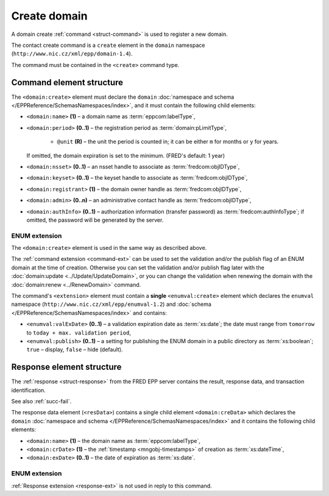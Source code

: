 
.. index::
   pair: domain; create

Create domain
=============

A domain create :ref:`command <struct-command>` is used to register a new domain.

The contact create command is a ``create`` element in the ``domain`` namespace
(``http://www.nic.cz/xml/epp/domain-1.4``).

The command must be contained in the ``<create>`` command type.

.. index:: Ⓔcreate, Ⓔname, Ⓔperiod, Ⓔnsset, Ⓔkeyset, Ⓔregistrant, Ⓔadmin,
   ⒺauthInfo, ⓐunit

Command element structure
-------------------------

The ``<domain:create>`` element must declare the ``domain`` :doc:`namespace and
schema </EPPReference/SchemasNamespaces/index>`, and it must contain the following child elements:

* ``<domain:name>`` **(1)**  – a domain name as :term:`eppcom:labelType`,
* ``<domain:period>`` **(0..1)**  – the registration period
  as :term:`domain:pLimitType`,

   * ``@unit`` **(R)**  – the unit the period is counted in; it can be
     either ``m`` for months or ``y`` for years.

  If omitted, the domain expiration is set to the minimum. (FRED's default: 1 year)

* ``<domain:nsset>`` **(0..1)** – an nsset handle to associate as :term:`fredcom:objIDType`,
* ``<domain:keyset>`` **(0..1)** – the keyset handle to associate as :term:`fredcom:objIDType`,
* ``<domain:registrant>`` **(1)** – the domain owner handle as :term:`fredcom:objIDType`,
* ``<domain:admin>`` **(0..n)** – an administrative contact handle as :term:`fredcom:objIDType`,
* ``<domain:authInfo>`` **(0..1)** – authorization information (transfer password)
  as :term:`fredcom:authInfoType`; if omitted, the password will be generated
  by the server.

.. code-block:: xml
   :caption: Example

   <?xml version="1.0" encoding="utf-8" standalone="no"?>
   <epp xmlns="urn:ietf:params:xml:ns:epp-1.0"
    xmlns:xsi="http://www.w3.org/2001/XMLSchema-instance"
    xsi:schemaLocation="urn:ietf:params:xml:ns:epp-1.0 epp-1.0.xsd">
      <command>
         <create>
            <domain:create xmlns:domain="http://www.nic.cz/xml/epp/domain-1.4"
             xsi:schemaLocation="http://www.nic.cz/xml/epp/domain-1.4 domain-1.4.2.xsd">
               <domain:name>thisdomain.cz</domain:name>
               <domain:nsset>NID-MYNSSET</domain:nsset>
               <domain:registrant>CID-MYOWN</domain:registrant>
               <domain:admin>CID-ADMIN1</domain:admin>
            </domain:create>
         </create>
         <clTRID>zbdm002#17-08-09at12:31:47</clTRID>
      </command>
   </epp>

.. code-block:: shell
   :caption: FRED-client equivalent

   > create_domain thisdomain.cz CID-MYOWN NULL NID-MYNSSET NULL () CID-ADMIN1

.. index:: ⒺvalExDate, Ⓔpublish

ENUM extension
^^^^^^^^^^^^^^

The ``<domain:create>`` element is used in the same way as described above.

The :ref:`command extension <command-ext>` can be used to set the validation
and/or the publish flag of an ENUM domain at the time of creation.
Otherwise you can set the validation and/or publish flag later
with the :doc:`domain:update <../Update/UpdateDomain>`, or you can change the
validation when renewing the domain with the :doc:`domain:renew <../RenewDomain>`
command.

The command's ``<extension>`` element must contain a **single** ``<enumval:create>``
element which declares the ``enumval`` namespace (``http://www.nic.cz/xml/epp/enumval-1.2``)
and :doc:`schema </EPPReference/SchemasNamespaces/index>` and contains:

* ``<enumval:valExDate>`` **(0..1)**  – a validation expiration date as :term:`xs:date`;
  the date must range from ``tomorrow`` to ``today + max. validation period``,

* ``<enumval:publish>`` **(0..1)** – a setting for publishing the ENUM
  domain in a public directory as :term:`xs:boolean`; ``true`` – display,
  ``false`` – hide (default).

.. code-block:: xml
   :caption: Example

   <?xml version="1.0" encoding="utf-8" standalone="no"?>
   <epp xmlns="urn:ietf:params:xml:ns:epp-1.0"
    xmlns:xsi="http://www.w3.org/2001/XMLSchema-instance"
    xsi:schemaLocation="urn:ietf:params:xml:ns:epp-1.0 epp-1.0.xsd">
      <command>
         <create>
            <domain:create xmlns:domain="http://www.nic.cz/xml/epp/domain-1.4"
             xsi:schemaLocation="http://www.nic.cz/xml/epp/domain-1.4 domain-1.4.2.xsd">
               <domain:name>2.1.1.7.4.5.2.2.2.0.2.4.e164.arpa</domain:name>
               <domain:period unit="y">1</domain:period>
               <domain:registrant>CID-MYOWN</domain:registrant>
            </domain:create>
         </create>
         <extension>
            <enumval:create xmlns:enumval="http://www.nic.cz/xml/epp/enumval-1.2"
             xsi:schemaLocation="http://www.nic.cz/xml/epp/enumval-1.2 enumval-1.2.0.xsd">
               <enumval:valExDate>2018-02-09</enumval:valExDate>
            </enumval:create>
         </extension>
         <clTRID>zbdm003#17-08-09at12:39:34</clTRID>
      </command>
   </epp>

.. code-block:: shell
   :caption: FRED-client equivalent

   > create_domain 2.1.1.7.4.5.2.2.2.0.2.4.e164.arpa CID-MYOWN NULL NULL NULL (1 y) () 2018-02-09

.. index:: ⒺcreData, Ⓔname, ⒺcrDate, ⒺexDate

Response element structure
--------------------------

The :ref:`response <struct-response>` from the FRED EPP server contains
the result, response data, and transaction identification.

See also :ref:`succ-fail`.

The response data element (``<resData>``) contains a single child element
``<domain:creData>``  which declares the ``domain`` :doc:`namespace and schema </EPPReference/SchemasNamespaces/index>`
and it contains the following child elements:

* ``<domain:name>`` **(1)** – the domain name as :term:`eppcom:labelType`,
* ``<domain:crDate>`` **(1)** – the :ref:`timestamp <mngobj-timestamps>` of creation as :term:`xs:dateTime`,
* ``<domain:exDate>`` **(0..1)** – the date of expiration as :term:`xs:date`.

.. code-block:: xml
   :caption: Example

   <?xml version="1.0" encoding="UTF-8"?>
   <epp xmlns="urn:ietf:params:xml:ns:epp-1.0"
    xmlns:xsi="http://www.w3.org/2001/XMLSchema-instance"
    xsi:schemaLocation="urn:ietf:params:xml:ns:epp-1.0 epp-1.0.xsd">
      <response>
         <result code="1000">
            <msg>Command completed successfully</msg>
         </result>
         <resData>
            <domain:creData xmlns:domain="http://www.nic.cz/xml/epp/domain-1.4"
             xsi:schemaLocation="http://www.nic.cz/xml/epp/domain-1.4 domain-1.4.2.xsd">
               <domain:name>thisdomain.cz</domain:name>
               <domain:crDate>2017-08-09T12:31:49+02:00</domain:crDate>
               <domain:exDate>2018-08-09</domain:exDate>
            </domain:creData>
         </resData>
         <trID>
            <clTRID>zbdm002#17-08-09at12:31:47</clTRID>
            <svTRID>ReqID-0000141086</svTRID>
         </trID>
      </response>
   </epp>


ENUM extension
^^^^^^^^^^^^^^

:ref:`Response extension <response-ext>` is not used in reply to this command.
